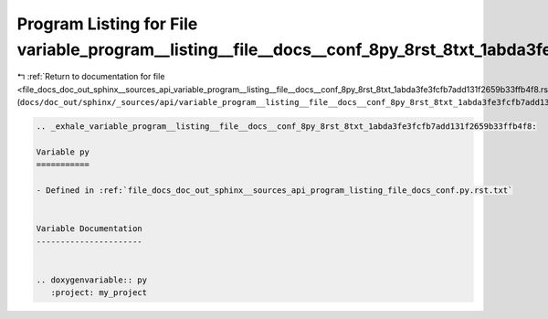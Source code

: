 
.. _program_listing_file_docs_doc_out_sphinx__sources_api_variable_program__listing__file__docs__conf_8py_8rst_8txt_1abda3fe3fcfb7add131f2659b33ffb4f8.rst.txt:

Program Listing for File variable_program__listing__file__docs__conf_8py_8rst_8txt_1abda3fe3fcfb7add131f2659b33ffb4f8.rst.txt
=============================================================================================================================

|exhale_lsh| :ref:`Return to documentation for file <file_docs_doc_out_sphinx__sources_api_variable_program__listing__file__docs__conf_8py_8rst_8txt_1abda3fe3fcfb7add131f2659b33ffb4f8.rst.txt>` (``docs/doc_out/sphinx/_sources/api/variable_program__listing__file__docs__conf_8py_8rst_8txt_1abda3fe3fcfb7add131f2659b33ffb4f8.rst.txt``)

.. |exhale_lsh| unicode:: U+021B0 .. UPWARDS ARROW WITH TIP LEFTWARDS

.. code-block:: cpp

   .. _exhale_variable_program__listing__file__docs__conf_8py_8rst_8txt_1abda3fe3fcfb7add131f2659b33ffb4f8:
   
   Variable py
   ===========
   
   - Defined in :ref:`file_docs_doc_out_sphinx__sources_api_program_listing_file_docs_conf.py.rst.txt`
   
   
   Variable Documentation
   ----------------------
   
   
   .. doxygenvariable:: py
      :project: my_project
